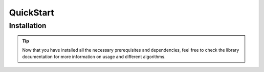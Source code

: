 QuickStart
==========


Installation
------------


.. dropdown:: 1. **Prerequisites**   :octicon:`code`
    :animate: fade-in-slide-down

    Make sure Python 3.9 is installed on your system.
    If you haven't installed Python, you can download it from `the official Python website <https://www.python.org>`_.

.. dropdown:: 2. **Download the Project from GitHub** :octicon:`mark-github`
    :open:
    :animate: fade-in-slide-down

    You can get the project source code by cloning the GitHub repository or downloading it as a ZIP file.

    .. tab-set::

        .. tab-item:: Clone via Git

            .. code-block:: console

                git clone https://github.com/Alex6Crbt/XChroma.git
                cd XChroma

        .. tab-item:: Download ZIP

            1. Go to the github repo (https://github.com/Alex6Crbt/XChroma).
            2. Click the **Code** button and select **Download ZIP**.
            3. Extract the ZIP file and navigate to the project directory.

            .. code-block:: console

                cd XChroma

.. dropdown:: 3. **Create a Virtual Environment (Optional)** :octicon:`code`
    :animate: fade-in-slide-down

    It is recommended to create a virtual environment to isolate project dependencies.
    Open a terminal or command prompt and run the following commands:

    .. tab-set::

        .. tab-item:: On macOS and Linux:

            .. code-block:: console

                python3 -m venv myenv
                source myenv/bin/activate

        .. tab-item:: On Windows:

            .. code-block:: console

                python -m venv myenv
                myenv\Scripts\activate

.. dropdown:: 4. **Launch the App** :octicon:`rocket`
    :open:
    :animate: fade-in-slide-down

    Before running the application, make sure to connect the required hardware:

    - **Ocean Spectrometer**: Ensure it is properly connected
    - **Arduino (if needed)**: If your setup includes an Arduino, connect it via USB and verify communication.

    Once all necessary devices are connected, in the project directory run the application:

    .. code-block:: console

        python main.py


.. tip::

    Now that you have installed all the necessary prerequisites and dependencies,
    feel free to check the library documentation for more information on
    usage and different algorithms.
